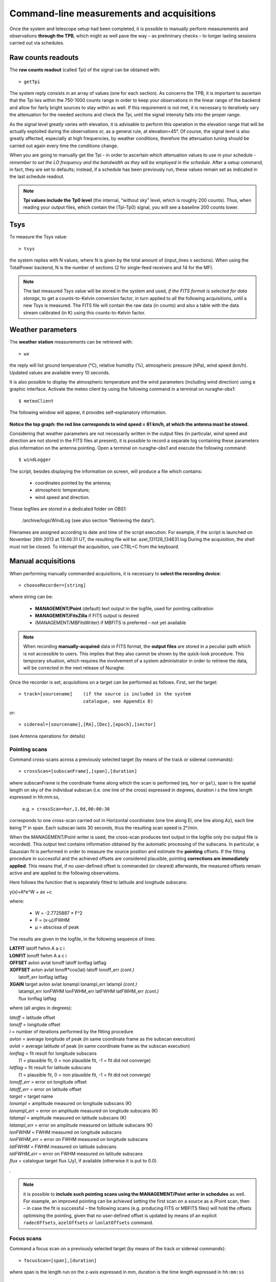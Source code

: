 ******************************************
Command-line measurements and acquisitions
******************************************

Once the system and telescope setup had been completed, it is possible to 
manually perform measurements and observations **through the TPB**, which 
might as well pave the way – as preliminary checks – to longer lasting 
sessions carried out via schedules. 

Raw counts readouts
===================

The **raw counts readout** (called Tpi) of the signal can be obtained with::

	> getTpi

The system reply consists in an array of values (one for each section). 
As concerns the TPB, it is important to ascertain that the Tpi lies within the 
750-1000 counts range in order to keep your observations in the linear range of
the backend and allow for fairly bright sources to stay within as well. 
If this requirement is not met, it is necessary to iteratively vary the 
attenuation for the needed sections and check the Tpi, until the signal 
intensity falls into the proper range. 

As the signal level greatly varies with elevation, it is advisable to perform 
this operation in the elevation range that will be actually exploited during 
the observations or, as a general rule, at elevation=45°. 
Of course, the signal level is also greatly affected, especially at high 
frequencies, by weather conditions, therefore the attenuation tuning should be 
carried out again every time the conditions change. 

When you are going to manually get the Tpi - in order to ascertain which 
attenuation values to use in your schedule - *remember to set the LO frequency 
and the bandwidth as they will be employed in the schedule*. 
After a setup command, in fact, they are set to defaults; instead, if a 
schedule has been previously run, these values remain set as indicated in the 
last schedule readout.

.. note:: **Tpi values include the Tp0 level** (the internal, “without sky” 
   level, which is roughly 200 counts). Thus, when reading your output files, 
   which contain the (Tpi-Tp0) signal, you will see a baseline 200 counts 
   lower. 



Tsys
====

To measure the Tsys value::

	> tsys

the system replies with N values, where N is given by the total amount of 
(input_lines x sections). When using the TotalPower backend, N is the number 
of sections (2 for single-feed receivers and 14 for the MF).  

.. note:: The last measured Tsys value will be stored in the system and used, 
   *if the FITS format is selected for data storage*, to get a counts-to-Kelvin 
   conversion factor, in turn applied to all the following acquisitions, until 
   a new Tsys is measured. The FITS file will contain the raw data (in counts) 
   and also a table with the data stream calibrated (in K) using this 
   counts-to-Kelvin factor.



Weather parameters
==================

The **weather station** measurements can be retrieved with::

	> wx    

the reply will list ground temperature (\°C), relative humidity (\%), 
atmospheric pressure (hPa), wind speed (km/h). Updated values are available 
every 10 seconds. 

It is also possible to display the atmospheric temperature and the wind 
parameters (including wind direction) using a graphic interface.
Activate the meteo client by using the following command in a terminal on 
nuraghe-obs1::

	$ meteoClient

The following window will appear, it provides self-explanatory information. 


.. figure:: images/Screenshot-meteoClient.py-2.png
   :scale: 80%
   :alt: meteoClient panel
   :align: center

**Notice the top graph: the red line corresponds to wind speed = 61 km/h, at 
which the antenna must be stowed.** 

Considering that weather parameters are not necessarily written in the output 
files (in particular, wind speed and direction are not stored in the FITS 
files at present), it is possible to record a separate log containing these 
parameters plus information on the antenna pointing. 
Open a terminal on nuraghe-obs1 and execute the following command:: 

	$ windLogger

The script, besides displaying the information on screen, will produce a file 
which contains:

	* coordinates pointed by the antenna;
	* atmospheric temperature;
	* wind speed and direction.   

These logfiles are stored in a dedicated folder on OBS1: 

	/archive/logs/WindLog  (see also section “Retrieving the data”).

Filenames are assigned according to date and time of the script execution. For 
example, if the script is launched on November 26th 2013 at 13:46:31 UT, the 
resulting file will be: azel_131126_134631.log 
During the acquisition, the shell must not be closed. 
To interrupt the acquisition, use CTRL+C from the keyboard. 



Manual acquisitions
===================

When performing manually commanded acquisitions, it is necessary to 
**select the recording device**:: 

	> chooseRecorder=[string]

where string can be: 

	* **MANAGEMENT/Point** (default) text output in the logfile, used for 
	  pointing calibration	
	* **MANAGEMENT/FitsZilla** if FITS output is desired
	* (MANAGEMENT/MBFitsWriter) if MBFITS is preferred – not yet available


.. note:: When recording **manually-acquired** data in FITS format, the 
   **output files** are stored in a peculiar path which is not accessible to 
   users. This implies that they also cannot be shown by the quick-look 
   procedure. This temporary situation, which requires the involvement of a 
   system administrator in order to retrieve the data, will be corrected in 
   the next release of Nuraghe. 

 
Once the recorder is set, acquisitions on a target can be performed as follows. 
First, set the target:: 

	> track=[sourcename]	(if the source is included in the system 
	                        catalogue, see Appendix D)

or::
	
	> sidereal=[sourcename],[RA],[Dec],[epoch],[sector] 
	
(see Antenna operations for details)
	                      



Pointing scans
-------------- 

Command cross-scans across a previously selected target (by means of the track 
or sidereal commands)::

	> crossScan=[subscanFrame],[span],[duration]

where subscanFrame is the coordinate frame along which the scan is performed 
(``eq``, ``hor`` or ``gal``), span is the spatial length on sky of the 
individual subscan (i.e. one line of the cross) expressed in degrees, duration i
s the time length espressed in hh:mm:ss, 

	e.g. ``> crossScan=hor,1.0d,00:00:30``

corresponds to one cross-scan carried out in Horizontal coordinates (one line 
along El, one line along Az), each line being 1\° in span. Each subscan lasts 
30 seconds, thus the resulting scan speed is 2\°/min. 

When the MANAGEMENT/Point writer is used, the cross-scan produces text output 
in the logfile only (no output file is recorded). This output text contains 
information obtained by the automatic processing of the subscans. In 
particular, a Gaussian fit is performed in order to measure the source 
position and estimate the **pointing** offsets. If the fitting procedure 
in successful and the achieved offsets are considered plausible, pointing 
**corrections are immediately applied**. This means that, if no user-defined 
offset is commanded (or cleared) afterwards, the measured offsets remain 
active and are applied to the following observations. 

Here follows the function that is separately fitted to latitude and longitude 
subscans: 

y(x)=A\*e^W + ax +c

where:

	* W = -2.7725887 \* F^2  
	* F = (x-μ)/FWHM
	* μ = abscissa of peak


The results are given in the logfile, in the following sequence of lines:

|  **LATFIT**  latoff  fwhm A a c i 
|  **LONFIT**  lonoff  fwhm A a c i 
|  **OFFSET**  avlon  avlat  lonoff  latoff  lonflag  latflag
|  **XOFFSET**  avlon  avlat  lonoff\*cos(lat)  latoff  lonoff_err  *(cont.)*
|                latoff_err  lonflag  latflag 
|  **XGAIN**  target  avlon  avlat  lonampl  lonampl_err latampl  *(cont.)*
|              latampl_err  lonFWHM  lonFWHM_err  latFWHM  latFWHM_err  *(cont.)*  
|              flux  lonflag  latflag  

where (all angles in degrees):

|  *latoff* = latitude offset
|  *lonoff* = longitude offset
|  *i* = number of iterations performed by the fitting procedure
|  *avlon* = average longitude of peak (in same coordinate frame as the subscan execution)
|  *avlat* = average latitude of peak (in same coordinate frame as the subscan execution)
|  *lonflag* = fit result for longitude subscans 
|             (1 = plausible fit, 0 = non plausible fit, -1 = fit did not converge)
|  *latflag* = fit result for latitude subscans 
|             (1 = plausible fit, 0 = non plausible fit, -1 = fit did not converge)
|  *lonoff_err* = error on longitude offset
|  *latoff_err* = error on latitude offset
|  *target* = target name
|  *lonampl* = amplitude measured on longitude subscans (K)
|  *lonampl_err* = error on amplitude measured on longitude subscans (K)
|  *latampl* = amplitude measured on latitude subscans (K)
|  *latampl_err* = error on amplitude measured on latitude subscans (K)
|  *lonFWHM* = FWHM measured on longitude subscans
|  *lonFWHM_err* = error on FWHM measured on longitude subscans
|  *latFWHM* = FWHM measured on latitude subscans
|  *latFWHM_err* = error on FWHM measured on latitude subscans
|  *flux* = catalogue target flux (Jy), if available (otherwise it is put to 0.0). 

.

.. note:: it is possible to **include such pointing scans using the 
   MANAGEMENT/Point writer in schedules** as well. For example, an improved 
   pointing can be achieved setting the first scan on a source as a /Point 
   scan, then – in case the fit is successful – the following scans (e.g. 
   producing FITS or MBFITS files) will hold the offsets optimising the 
   pointing, given that no user-defined offset is updated by means of an 
   explicit ``radecOffsets``, ``azelOffsets`` or ``lonlatOffsets`` command.


Focus scans
----------- 

Command a focus scan on a previously selected target (by means of the track or 
sidereal commands)::

	> focusScan=[span],[duration]

where span is the length run on the z-axis expressed in mm, duration is the 
time length expressed in ``hh:mm:ss``

	e.g. ``> focusScan=60,00:01:00`` 


Skydips
------- 

Skydip scans are indispensable in order to characterize the atmosphere. They 
consist in moving the telescope along a vast span in elevation 
(at fixed azimuth) while sampling with a backend. Their analysis allows the 
user to quantify the atmospheric opacity τ. 
There are different ways to perform this::

	> skydip=[El1],[El2],[duration]

e.g.  ``skydip=20d,80d,00:05:00`` performs a skydip between 80 and 20 degrees 
(at the current azimuth position), the scan will take 5 minutes (speed is thus 
12 °/min). The arguments must be in the range 10-88. 

The jolly character is supported for the elevation arguments. 
Example: ``skydip=*,*,00:04:00`` will perfom the skydip between the default 
values for elevation (15° and 90°). Please notice that pointing corrections 
are disabled.

Since no backend recording is automatically enabled by this command, remember 
to activate the FitsZilla recorder before launching the command, in order to 
save the data! 
This command can be used within schedules as well. See the separate guide to 
schedules for details. 

.. note:: At present skydips are always performed **downwards**, i.e. starting 
   from the highest elevation given in the command. **The greatest commandable 
   elevation is 88°**, since the skydip, being an OTF subscan, will be 
   additioned of an initial acceleration ramp – the length of which is 
   proportional to the scanning speed. 




Caveat on offsets
==================

As seen in Antenna operations, there are commands used to set (or null) 
user-defined offsets.  
They are: ``radeOffsets``, ``azelOffsets`` and ``lonlatOffsets``.
Such commands set **overall offsets** which **remain active** until they are 
explicitly changed/nulled by another call of one of the three commands.

Further offsets, having for example the purpose of pointing the antenna to an 
off-source position, are specified inside schedules, at the subscan level (see 
the separate guide to schedules). **The subscan-level offsets sum up to the 
overall offsets**, and they are zeroed by default every time a new subscan is 
commanded.


   
